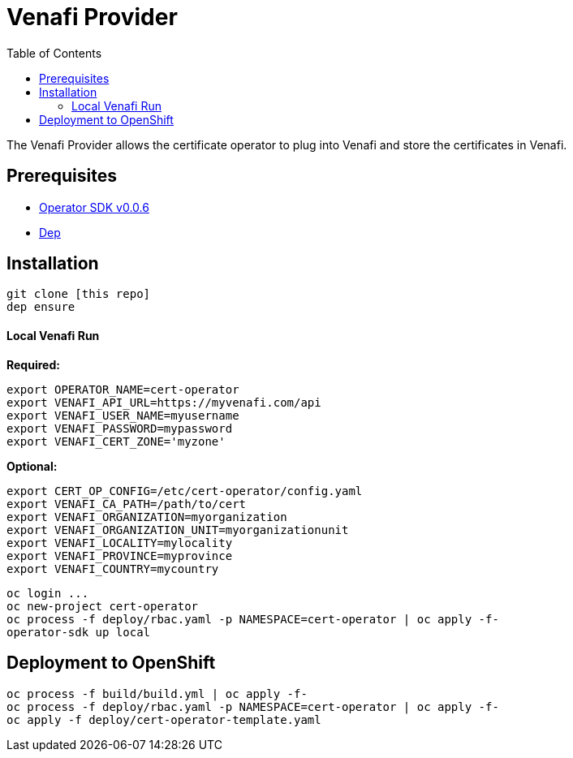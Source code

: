 = Venafi Provider
:toc: macro

toc::[]

The Venafi Provider allows the certificate operator to plug into Venafi and store the certificates in Venafi.

== Prerequisites

* link:https://github.com/operator-framework/operator-sdk/tree/v0.0.6[Operator SDK v0.0.6]
* link:https://golang.github.io/dep/docs/installation.html[Dep]

== Installation

[source,bash]
----
git clone [this repo]
dep ensure
----

==== Local Venafi Run

*Required:*
[source,bash]
----
export OPERATOR_NAME=cert-operator
export VENAFI_API_URL=https://myvenafi.com/api
export VENAFI_USER_NAME=myusername
export VENAFI_PASSWORD=mypassword
export VENAFI_CERT_ZONE='myzone'
----

*Optional:*
[source,bash]
----
export CERT_OP_CONFIG=/etc/cert-operator/config.yaml
export VENAFI_CA_PATH=/path/to/cert
export VENAFI_ORGANIZATION=myorganization
export VENAFI_ORGANIZATION_UNIT=myorganizationunit
export VENAFI_LOCALITY=mylocality
export VENAFI_PROVINCE=myprovince
export VENAFI_COUNTRY=mycountry
----

[source,bash]
----
oc login ...
oc new-project cert-operator
oc process -f deploy/rbac.yaml -p NAMESPACE=cert-operator | oc apply -f-
operator-sdk up local
----

== Deployment to OpenShift

[source,bash]
----
oc process -f build/build.yml | oc apply -f-
oc process -f deploy/rbac.yaml -p NAMESPACE=cert-operator | oc apply -f-
oc apply -f deploy/cert-operator-template.yaml
----
